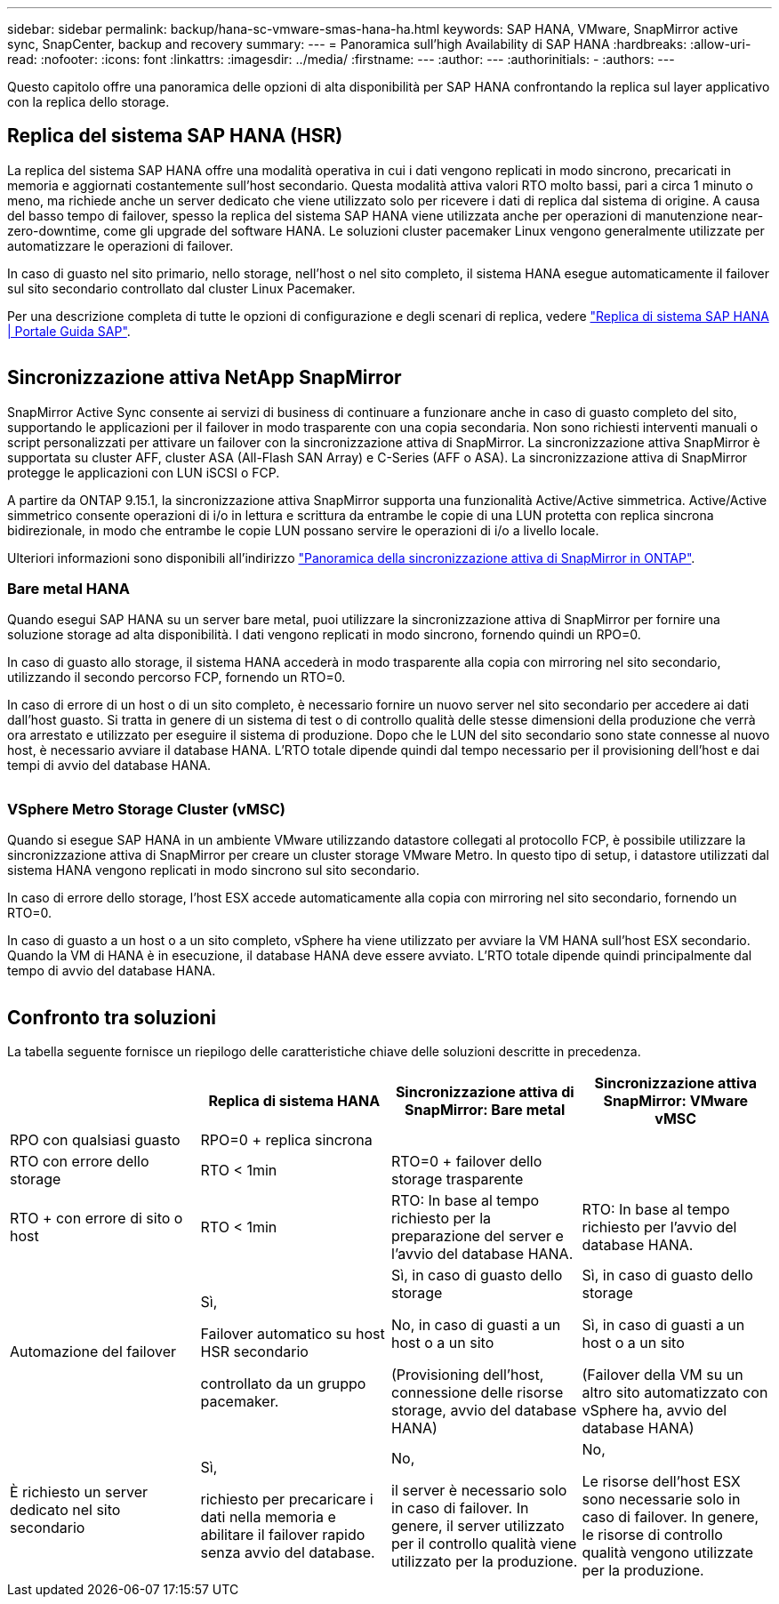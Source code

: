 ---
sidebar: sidebar 
permalink: backup/hana-sc-vmware-smas-hana-ha.html 
keywords: SAP HANA, VMware, SnapMirror active sync, SnapCenter, backup and recovery 
summary:  
---
= Panoramica sull'high Availability di SAP HANA
:hardbreaks:
:allow-uri-read: 
:nofooter: 
:icons: font
:linkattrs: 
:imagesdir: ../media/
:firstname: ---
:author: ---
:authorinitials: -
:authors: ---


[role="lead"]
Questo capitolo offre una panoramica delle opzioni di alta disponibilità per SAP HANA confrontando la replica sul layer applicativo con la replica dello storage.



== Replica del sistema SAP HANA (HSR)

La replica del sistema SAP HANA offre una modalità operativa in cui i dati vengono replicati in modo sincrono, precaricati in memoria e aggiornati costantemente sull'host secondario. Questa modalità attiva valori RTO molto bassi, pari a circa 1 minuto o meno, ma richiede anche un server dedicato che viene utilizzato solo per ricevere i dati di replica dal sistema di origine. A causa del basso tempo di failover, spesso la replica del sistema SAP HANA viene utilizzata anche per operazioni di manutenzione near-zero-downtime, come gli upgrade del software HANA. Le soluzioni cluster pacemaker Linux vengono generalmente utilizzate per automatizzare le operazioni di failover.

In caso di guasto nel sito primario, nello storage, nell'host o nel sito completo, il sistema HANA esegue automaticamente il failover sul sito secondario controllato dal cluster Linux Pacemaker.

Per una descrizione completa di tutte le opzioni di configurazione e degli scenari di replica, vedere https://help.sap.com/docs/SAP_HANA_PLATFORM/4e9b18c116aa42fc84c7dbfd02111aba/afac7100bc6d47729ae8eae32da5fdec.html["Replica di sistema SAP HANA ++|++ Portale Guida SAP"].

image:sc-saphana-vmware-smas-image2.png[""]



== Sincronizzazione attiva NetApp SnapMirror

SnapMirror Active Sync consente ai servizi di business di continuare a funzionare anche in caso di guasto completo del sito, supportando le applicazioni per il failover in modo trasparente con una copia secondaria. Non sono richiesti interventi manuali o script personalizzati per attivare un failover con la sincronizzazione attiva di SnapMirror. La sincronizzazione attiva SnapMirror è supportata su cluster AFF, cluster ASA (All-Flash SAN Array) e C-Series (AFF o ASA). La sincronizzazione attiva di SnapMirror protegge le applicazioni con LUN iSCSI o FCP.

A partire da ONTAP 9.15.1, la sincronizzazione attiva SnapMirror supporta una funzionalità Active/Active simmetrica. Active/Active simmetrico consente operazioni di i/o in lettura e scrittura da entrambe le copie di una LUN protetta con replica sincrona bidirezionale, in modo che entrambe le copie LUN possano servire le operazioni di i/o a livello locale.

Ulteriori informazioni sono disponibili all'indirizzo https://docs.netapp.com/us-en/ontap/snapmirror-active-sync/index.html["Panoramica della sincronizzazione attiva di SnapMirror in ONTAP"].



=== Bare metal HANA

Quando esegui SAP HANA su un server bare metal, puoi utilizzare la sincronizzazione attiva di SnapMirror per fornire una soluzione storage ad alta disponibilità. I dati vengono replicati in modo sincrono, fornendo quindi un RPO=0.

In caso di guasto allo storage, il sistema HANA accederà in modo trasparente alla copia con mirroring nel sito secondario, utilizzando il secondo percorso FCP, fornendo un RTO=0.

In caso di errore di un host o di un sito completo, è necessario fornire un nuovo server nel sito secondario per accedere ai dati dall'host guasto. Si tratta in genere di un sistema di test o di controllo qualità delle stesse dimensioni della produzione che verrà ora arrestato e utilizzato per eseguire il sistema di produzione. Dopo che le LUN del sito secondario sono state connesse al nuovo host, è necessario avviare il database HANA. L'RTO totale dipende quindi dal tempo necessario per il provisioning dell'host e dai tempi di avvio del database HANA.

image:sc-saphana-vmware-smas-image3.png[""]



=== VSphere Metro Storage Cluster (vMSC)

Quando si esegue SAP HANA in un ambiente VMware utilizzando datastore collegati al protocollo FCP, è possibile utilizzare la sincronizzazione attiva di SnapMirror per creare un cluster storage VMware Metro. In questo tipo di setup, i datastore utilizzati dal sistema HANA vengono replicati in modo sincrono sul sito secondario.

In caso di errore dello storage, l'host ESX accede automaticamente alla copia con mirroring nel sito secondario, fornendo un RTO=0.

In caso di guasto a un host o a un sito completo, vSphere ha viene utilizzato per avviare la VM HANA sull'host ESX secondario. Quando la VM di HANA è in esecuzione, il database HANA deve essere avviato. L'RTO totale dipende quindi principalmente dal tempo di avvio del database HANA.

image:sc-saphana-vmware-smas-image4.png[""]



== Confronto tra soluzioni

La tabella seguente fornisce un riepilogo delle caratteristiche chiave delle soluzioni descritte in precedenza.

[cols="25%,^25%,^25%,^25%"]
|===
|  | Replica di sistema HANA | Sincronizzazione attiva di SnapMirror: Bare metal | Sincronizzazione attiva SnapMirror: VMware vMSC 


| RPO con qualsiasi guasto | RPO=0 + replica sincrona |  |  


| RTO con errore dello storage | RTO ++<++ 1min | RTO=0 + failover dello storage trasparente |  


| RTO + con errore di sito o host | RTO ++<++ 1min | RTO: In base al tempo richiesto per la preparazione del server e l'avvio del database HANA. | RTO: In base al tempo richiesto per l'avvio del database HANA. 


| Automazione del failover  a| 
Sì,

Failover automatico su host HSR secondario

controllato da un gruppo pacemaker.
 a| 
Sì, in caso di guasto dello storage

No, in caso di guasti a un host o a un sito

(Provisioning dell'host, connessione delle risorse storage, avvio del database HANA)
 a| 
Sì, in caso di guasto dello storage

Sì, in caso di guasti a un host o a un sito

(Failover della VM su un altro sito automatizzato con vSphere ha, avvio del database HANA)



| È richiesto un server dedicato nel sito secondario  a| 
Sì,

richiesto per precaricare i dati nella memoria e abilitare il failover rapido senza avvio del database.
 a| 
No,

il server è necessario solo in caso di failover. In genere, il server utilizzato per il controllo qualità viene utilizzato per la produzione.
 a| 
No,

Le risorse dell'host ESX sono necessarie solo in caso di failover. In genere, le risorse di controllo qualità vengono utilizzate per la produzione.

|===